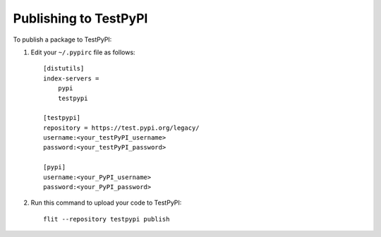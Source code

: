 Publishing to TestPyPI
======================

To publish a package to TestPyPI:

1. Edit your ``~/.pypirc`` file as follows::

       [distutils]
       index-servers =
           pypi
           testpypi

       [testpypi]
       repository = https://test.pypi.org/legacy/
       username:<your_testPyPI_username>
       password:<your_testPyPI_password>

       [pypi]
       username:<your_PyPI_username>
       password:<your_PyPI_password>

2. Run this command to upload your code to TestPyPI::

       flit --repository testpypi publish

